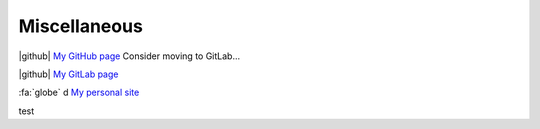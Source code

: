 Miscellaneous
_____________

.. role:: strike

| |github| `My GitHub page <https://github.com/loicvh/>`_ Consider moving to GitLab...

|github| `My GitLab page <https://gitlab.com/loicvh/>`_

:fa:`globe` d `My personal site <https://loicvh.eu/>`_

.. fa:: check



.. |add| raw:: html

    test<i class="fa fa-inbox"></i>

.. rst-class:: fa fa-fontawesome

   the font awsome flag will be attached to this |github| paragraph :fa:`globe`

test

